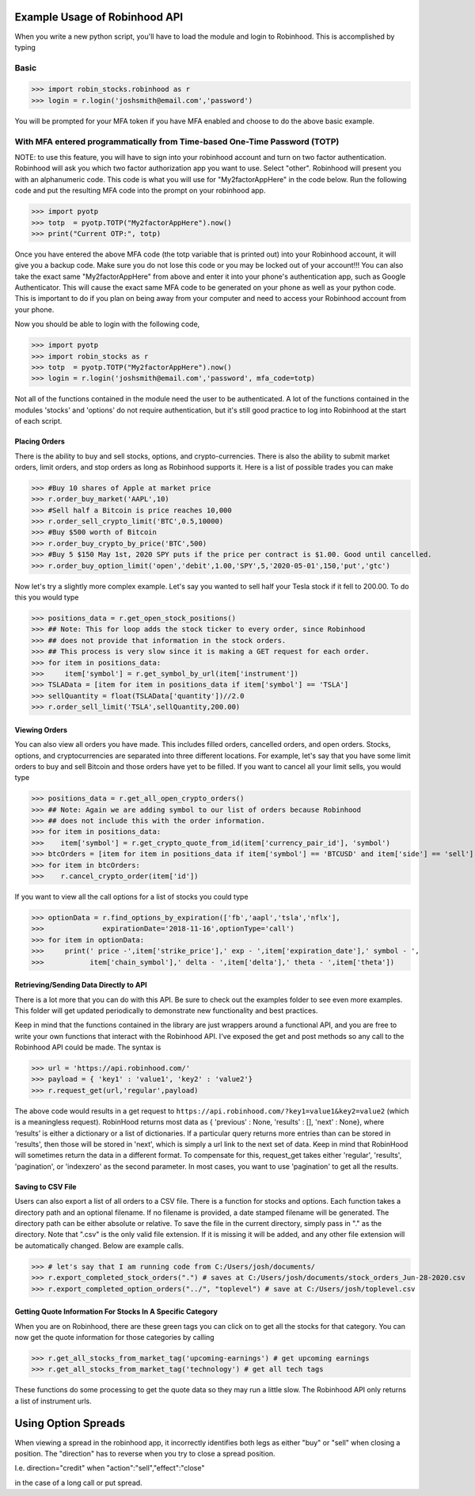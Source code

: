 Example Usage of Robinhood API
==============================

When you write a new python script, you'll have to load the module and login to Robinhood. This is
accomplished by typing

Basic
^^^^^

>>> import robin_stocks.robinhood as r
>>> login = r.login('joshsmith@email.com','password')

You will be prompted for your MFA token if you have MFA enabled and choose to do the above basic example.

With MFA entered programmatically from Time-based One-Time Password (TOTP)
^^^^^^^^^^^^^^^^^^^^^^^^^^^^^^^^^^^^^^^^^^^^^^^^^^^^^^^^^^^^^^^^^^^^^^^^^^

NOTE: to use this feature, you will have to sign into your robinhood account and turn on two factor authentication.
Robinhood will ask you which two factor authorization app you want to use. Select "other". Robinhood will present you with
an alphanumeric code. This code is what you will use for "My2factorAppHere" in the code below. Run the following code and put
the resulting MFA code into the prompt on your robinhood app.

>>> import pyotp
>>> totp  = pyotp.TOTP("My2factorAppHere").now()
>>> print("Current OTP:", totp)

Once you have entered the above MFA code (the totp variable that is printed out) into your Robinhood account, it will give you a backup code.
Make sure you do not lose this code or you may be locked out of your account!!! You can also take the exact same "My2factorAppHere" from above
and enter it into your phone's authentication app, such as Google Authenticator. This will cause the exact same MFA code to be generated on your phone
as well as your python code. This is important to do if you plan on being away from your computer and need to access your Robinhood account from your phone.

Now you should be able to login with the following code,

>>> import pyotp
>>> import robin_stocks as r
>>> totp  = pyotp.TOTP("My2factorAppHere").now()
>>> login = r.login('joshsmith@email.com','password', mfa_code=totp)

Not all of the functions contained in the module need the user to be authenticated. A lot of the functions
contained in the modules 'stocks' and 'options' do not require authentication, but it's still good practice
to log into Robinhood at the start of each script.

Placing Orders
--------------

There is the ability to buy and sell stocks, options, and crypto-currencies.
There is also the ability to submit market orders, limit orders, and stop orders as long as
Robinhood supports it. Here is a list of possible trades you can make

>>> #Buy 10 shares of Apple at market price
>>> r.order_buy_market('AAPL',10)
>>> #Sell half a Bitcoin is price reaches 10,000
>>> r.order_sell_crypto_limit('BTC',0.5,10000)
>>> #Buy $500 worth of Bitcoin
>>> r.order_buy_crypto_by_price('BTC',500)
>>> #Buy 5 $150 May 1st, 2020 SPY puts if the price per contract is $1.00. Good until cancelled.
>>> r.order_buy_option_limit('open','debit',1.00,'SPY',5,'2020-05-01',150,'put','gtc')

Now let's try a slightly more complex example. Let's say you wanted to sell half your Tesla stock if it fell to 200.00.
To do this you would type

>>> positions_data = r.get_open_stock_positions()
>>> ## Note: This for loop adds the stock ticker to every order, since Robinhood
>>> ## does not provide that information in the stock orders.
>>> ## This process is very slow since it is making a GET request for each order.
>>> for item in positions_data:
>>>     item['symbol'] = r.get_symbol_by_url(item['instrument'])
>>> TSLAData = [item for item in positions_data if item['symbol'] == 'TSLA']
>>> sellQuantity = float(TSLAData['quantity'])//2.0
>>> r.order_sell_limit('TSLA',sellQuantity,200.00)

Viewing Orders
--------------

You can also view all orders you have made. This includes filled orders, cancelled orders, and open orders.
Stocks, options, and cryptocurrencies are separated into three different locations.
For example, let's say that you have some limit orders to buy and sell Bitcoin and those orders have yet to be filled.
If you want to cancel all your limit sells, you would type

>>> positions_data = r.get_all_open_crypto_orders()
>>> ## Note: Again we are adding symbol to our list of orders because Robinhood
>>> ## does not include this with the order information.
>>> for item in positions_data:
>>>    item['symbol'] = r.get_crypto_quote_from_id(item['currency_pair_id'], 'symbol')
>>> btcOrders = [item for item in positions_data if item['symbol'] == 'BTCUSD' and item['side'] == 'sell']
>>> for item in btcOrders:
>>>    r.cancel_crypto_order(item['id'])

If you want to view all the call options for a list of stocks you could type

>>> optionData = r.find_options_by_expiration(['fb','aapl','tsla','nflx'],
>>>              expirationDate='2018-11-16',optionType='call')
>>> for item in optionData:
>>>     print(' price -',item['strike_price'],' exp - ',item['expiration_date'],' symbol - ',
>>>           item['chain_symbol'],' delta - ',item['delta'],' theta - ',item['theta'])

Retrieving/Sending Data Directly to API
---------------------------------------

There is a lot more that you can do with this API. Be sure to check out the examples folder to
see even more examples. This folder will get updated periodically to demonstrate new functionality
and best practices.

Keep in mind that the functions contained in the library are just wrappers around a functional API,
and you are free to write your own functions that interact with the Robinhood API. I've
exposed the get and post methods so any call to the Robinhood API could be made. The syntax is

>>> url = 'https://api.robinhood.com/'
>>> payload = { 'key1' : 'value1', 'key2' : 'value2'}
>>> r.request_get(url,'regular',payload)

The above code would results in a get request to ``https://api.robinhood.com/?key1=value1&key2=value2`` (which is a
meaningless request). RobinHood returns most data as { 'previous' : None, 'results' : [], 'next' : None},
where ‘results’ is either a dictionary or a list of dictionaries. If a particular query returns more entries than can be stored
in 'results', then those will be stored in 'next', which is simply a url link to the next set of data.
Keep in mind that RobinHood will sometimes return the data in a different format.
To compensate for this, request_get takes either 'regular', 'results', 'pagination', or 'indexzero' as the second parameter.
In most cases, you want to use 'pagination' to get all the results.

Saving to CSV File
------------------
Users can also export a list of all orders to a CSV file. There is a function for stocks and options. Each function
takes a directory path and an optional filename. If no filename is provided, a date stamped filename will be generated. The directory path
can be either absolute or relative. To save the file in the current directory, simply pass in "." as the directory. Note that ".csv" is the only valid
file extension. If it is missing it will be added, and any other file extension will be automatically changed. Below are example calls.

>>> # let's say that I am running code from C:/Users/josh/documents/
>>> r.export_completed_stock_orders(".") # saves at C:/Users/josh/documents/stock_orders_Jun-28-2020.csv
>>> r.export_completed_option_orders("../", "toplevel") # save at C:/Users/josh/toplevel.csv

Getting Quote Information For Stocks In A Specific Category
-----------------------------------------------------------
When you are on Robinhood, there are these green tags you can click on to get all the stocks for that category.
You can now get the quote information for those categories by calling

>>> r.get_all_stocks_from_market_tag('upcoming-earnings') # get upcoming earnings
>>> r.get_all_stocks_from_market_tag('technology') # get all tech tags

These functions do some processing to get the quote data so they may run a little slow.
The Robinhood API only returns a list of instrument urls.

Using Option Spreads
====================
When viewing a spread in the robinhood app, it incorrectly identifies both legs as either "buy" or "sell" when closing a position.
The "direction" has to reverse when you try to close a spread position.

I.e.
direction="credit"
when
"action":"sell","effect":"close"

in the case of a long call or put spread.